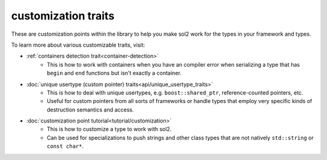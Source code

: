 customization traits
====================

These are customization points within the library to help you make sol2 work for the types in your framework and types. 

To learn more about various customizable traits, visit:

* :ref:`containers detection trait<container-detection>`
	- This is how to work with containers when you have an compiler error when serializing a type that has ``begin`` and ``end`` functions but isn't exactly a container.
* :doc:`unique usertype (custom pointer) traits<api/unique_usertype_traits>`
	- This is how to deal with unique usertypes, e.g. ``boost::shared_ptr``, reference-counted pointers, etc.
	- Useful for custom pointers from all sorts of frameworks or handle types that employ very specific kinds of destruction semantics and access.
* :doc:`customization point tutorial<tutorial/customization>`
	- This is how to customize a type to work with sol2.
	- Can be used for specializations to push strings and other class types that are not natively ``std::string`` or ``const char*``.
